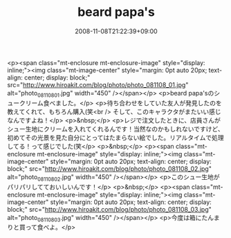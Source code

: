 #+TITLE: beard papa's
#+DATE: 2008-11-08T21:22:39+09:00
#+DRAFT: false
#+TAGS: 過去記事インポート

<p><span class="mt-enclosure mt-enclosure-image" style="display: inline;"><img class="mt-image-center" style="margin: 0pt auto 20px; text-align: center; display: block;" src="http://www.hiroakit.com/blog/photo/photo_081108_01.jpg" alt="photo_081108_01.jpg" width="450" /></span></p>
<p>beard papa'sのシュークリーム食べました。</p>
<p>待ち合わせをしていた友人が発見したのを教えてくれて、もちろん購入(笑<br /> そして、このキャラクタがまたいい感じなんですよね！</p>
<p>&nbsp;</p>
<p>レジで注文したときに、店員さんがシュー生地にクリームを入れてくれるんです！当然なのかもしれないですけど、初めてその光景を見た自分にとってはたまらない絵でした。リアルタイムで処理してる！って感じでした(笑</p>
<p>&nbsp;</p>
<p><span class="mt-enclosure mt-enclosure-image" style="display: inline;"><img class="mt-image-center" style="margin: 0pt auto 20px; text-align: center; display: block;" src="http://www.hiroakit.com/blog/photo/photo_081108_02.jpg" alt="photo_081108_02.jpg" width="450" /></span></p>
<p>このシュー生地がパリパリしてておいしいんです！</p>
<p>&nbsp;</p>
<p><span class="mt-enclosure mt-enclosure-image" style="display: inline;"><img class="mt-image-center" style="margin: 0pt auto 20px; text-align: center; display: block;" src="http://www.hiroakit.com/blog/photo/photo_081108_03.jpg" alt="photo_081108_03.jpg" width="450" /></span></p>
<p>今度は箱にたんまりと買って食べよ。</p>
